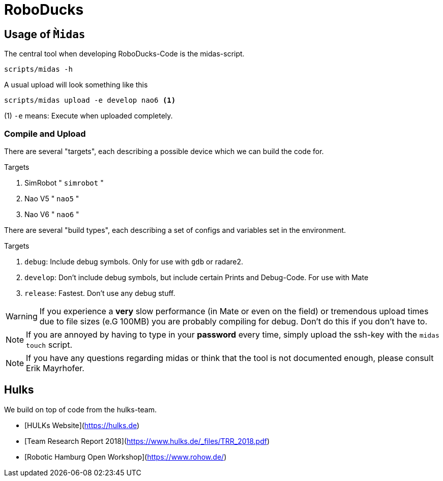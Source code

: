 = RoboDucks

== Usage of `M̀idas`
The central tool when developing RoboDucks-Code is the midas-script.

``` bash
scripts/midas -h
```

A usual upload will look something like this

```bash
scripts/midas upload -e develop nao6 <1>
```
(1) `-e` means: Execute when uploaded completely.

=== Compile and Upload
There are several "targets", each describing a possible device which we can build the code for.

.Targets
. SimRobot " `simrobot` "
. Nao V5 " `nao5` "
. Nao V6 " `nao6` "

There are several "build types", each describing a set of configs and variables set in the
environment.

.Targets
. `debug`: Include debug symbols. Only for use with `gdb` or radare2.
. `develop`: Don't include debug symbols, but include certain Prints and Debug-Code. For use with Mate
. `release`: Fastest. Don't use any debug stuff.

WARNING: If you experience a *very* slow performance (in Mate or even on the field) or tremendous
upload times due to file sizes (e.G 100MB) you are probably compiling for debug. Don't do this if
you don't have to.

NOTE: If you are annoyed by having to type in your *password* every time, simply upload the ssh-key
with the `midas touch` script.

NOTE: If you have any questions regarding midas or think that the tool is not documented enough,
please consult Erik Mayrhofer.

== Hulks
We build on top of code from the hulks-team.

- [HULKs Website](https://hulks.de)
- [Team Research Report 2018](https://www.hulks.de/_files/TRR_2018.pdf)
- [Robotic Hamburg Open Workshop](https://www.rohow.de/)
